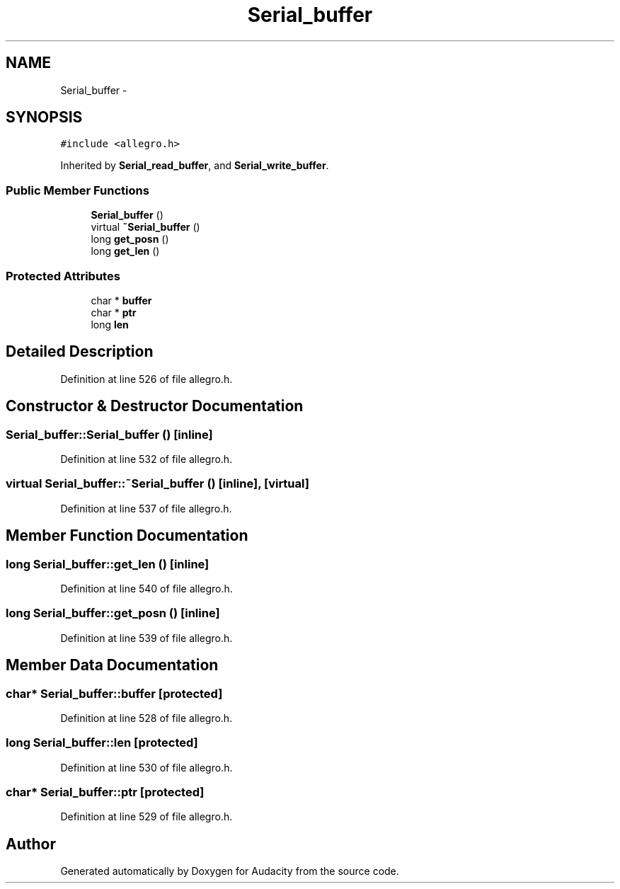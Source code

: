 .TH "Serial_buffer" 3 "Thu Apr 28 2016" "Audacity" \" -*- nroff -*-
.ad l
.nh
.SH NAME
Serial_buffer \- 
.SH SYNOPSIS
.br
.PP
.PP
\fC#include <allegro\&.h>\fP
.PP
Inherited by \fBSerial_read_buffer\fP, and \fBSerial_write_buffer\fP\&.
.SS "Public Member Functions"

.in +1c
.ti -1c
.RI "\fBSerial_buffer\fP ()"
.br
.ti -1c
.RI "virtual \fB~Serial_buffer\fP ()"
.br
.ti -1c
.RI "long \fBget_posn\fP ()"
.br
.ti -1c
.RI "long \fBget_len\fP ()"
.br
.in -1c
.SS "Protected Attributes"

.in +1c
.ti -1c
.RI "char * \fBbuffer\fP"
.br
.ti -1c
.RI "char * \fBptr\fP"
.br
.ti -1c
.RI "long \fBlen\fP"
.br
.in -1c
.SH "Detailed Description"
.PP 
Definition at line 526 of file allegro\&.h\&.
.SH "Constructor & Destructor Documentation"
.PP 
.SS "Serial_buffer::Serial_buffer ()\fC [inline]\fP"

.PP
Definition at line 532 of file allegro\&.h\&.
.SS "virtual Serial_buffer::~Serial_buffer ()\fC [inline]\fP, \fC [virtual]\fP"

.PP
Definition at line 537 of file allegro\&.h\&.
.SH "Member Function Documentation"
.PP 
.SS "long Serial_buffer::get_len ()\fC [inline]\fP"

.PP
Definition at line 540 of file allegro\&.h\&.
.SS "long Serial_buffer::get_posn ()\fC [inline]\fP"

.PP
Definition at line 539 of file allegro\&.h\&.
.SH "Member Data Documentation"
.PP 
.SS "char* Serial_buffer::buffer\fC [protected]\fP"

.PP
Definition at line 528 of file allegro\&.h\&.
.SS "long Serial_buffer::len\fC [protected]\fP"

.PP
Definition at line 530 of file allegro\&.h\&.
.SS "char* Serial_buffer::ptr\fC [protected]\fP"

.PP
Definition at line 529 of file allegro\&.h\&.

.SH "Author"
.PP 
Generated automatically by Doxygen for Audacity from the source code\&.
